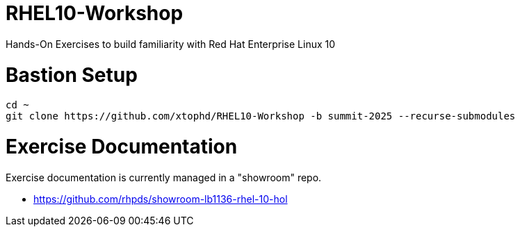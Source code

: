 # RHEL10-Workshop
Hands-On Exercises to build familiarity with Red Hat Enterprise Linux 10

# Bastion Setup
[{format_cmd_exec}]
----
cd ~
git clone https://github.com/xtophd/RHEL10-Workshop -b summit-2025 --recurse-submodules
----
 
# Exercise Documentation

Exercise documentation is currently managed in a "showroom" repo.

    * https://github.com/rhpds/showroom-lb1136-rhel-10-hol
